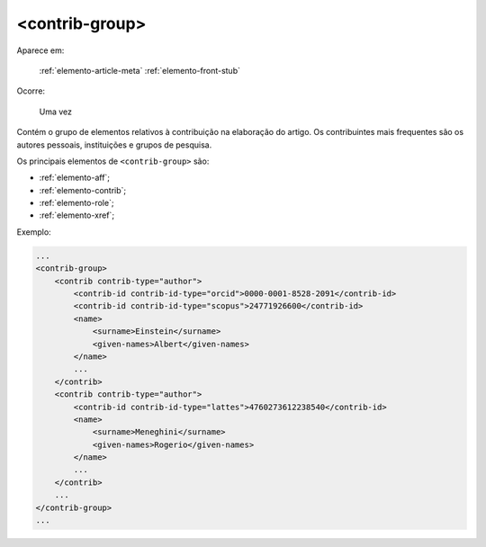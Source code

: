 .. _elemento-contrib-group:

<contrib-group>
===============

Aparece em:

  :ref:`elemento-article-meta`
  :ref:`elemento-front-stub`

Ocorre:

  Uma vez

Contém o grupo de elementos relativos à contribuição na elaboração do artigo. Os contribuintes mais frequentes são os autores pessoais, instituições e grupos de pesquisa.

Os principais elementos de ``<contrib-group>`` são:

* :ref:`elemento-aff`;
* :ref:`elemento-contrib`;
* :ref:`elemento-role`;
* :ref:`elemento-xref`;


Exemplo:

.. code-block:: xml

    ...
    <contrib-group>
        <contrib contrib-type="author">
            <contrib-id contrib-id-type="orcid">0000-0001-8528-2091</contrib-id>
            <contrib-id contrib-id-type="scopus">24771926600</contrib-id>
            <name>
                <surname>Einstein</surname>
                <given-names>Albert</given-names>
            </name>
            ...
        </contrib>
        <contrib contrib-type="author">
            <contrib-id contrib-id-type="lattes">4760273612238540</contrib-id>
            <name>
                <surname>Meneghini</surname>
                <given-names>Rogerio</given-names>
            </name>
            ...
        </contrib>
        ...
    </contrib-group>
    ...


.. {"reviewed_on": "20160623", "by": "gandhalf_thewhite@hotmail.com"}
